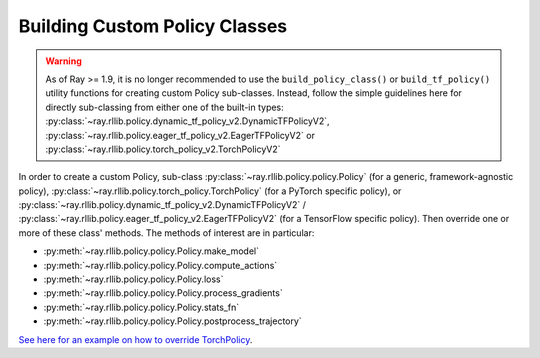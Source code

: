 .. _custom-policies-reference-docs:

Building Custom Policy Classes
==============================

.. warning::
    As of Ray >= 1.9, it is no longer recommended to use the ``build_policy_class()`` or
    ``build_tf_policy()`` utility functions for creating custom Policy sub-classes.
    Instead, follow the simple guidelines here for directly sub-classing from
    either one of the built-in types:
    :py:class:`~ray.rllib.policy.dynamic_tf_policy_v2.DynamicTFPolicyV2`,
    :py:class:`~ray.rllib.policy.eager_tf_policy_v2.EagerTFPolicyV2`
    or
    :py:class:`~ray.rllib.policy.torch_policy_v2.TorchPolicyV2`

In order to create a custom Policy, sub-class :py:class:`~ray.rllib.policy.policy.Policy` (for a generic,
framework-agnostic policy),
:py:class:`~ray.rllib.policy.torch_policy.TorchPolicy`
(for a PyTorch specific policy), or
:py:class:`~ray.rllib.policy.dynamic_tf_policy_v2.DynamicTFPolicyV2` / :py:class:`~ray.rllib.policy.eager_tf_policy_v2.EagerTFPolicyV2`
(for a TensorFlow specific policy).
Then override one or more of these class' methods. The methods of interest are in particular:

* :py:meth:`~ray.rllib.policy.policy.Policy.make_model`
* :py:meth:`~ray.rllib.policy.policy.Policy.compute_actions`
* :py:meth:`~ray.rllib.policy.policy.Policy.loss`
* :py:meth:`~ray.rllib.policy.policy.Policy.process_gradients`
* :py:meth:`~ray.rllib.policy.policy.Policy.stats_fn`
* :py:meth:`~ray.rllib.policy.policy.Policy.postprocess_trajectory`


`See here for an example on how to override TorchPolicy <https://github.com/ray-project/ray/blob/master/rllib/agents/ppo/ppo_torch_policy.py>`_.
